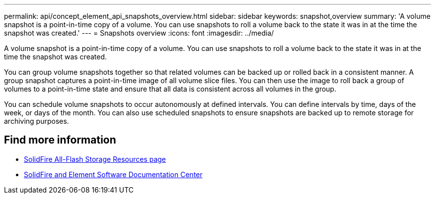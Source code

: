 ---
permalink: api/concept_element_api_snapshots_overview.html
sidebar: sidebar
keywords: snapshot,overview
summary: 'A volume snapshot is a point-in-time copy of a volume. You can use snapshots to roll a volume back to the state it was in at the time the snapshot was created.'
---
= Snapshots overview
:icons: font
:imagesdir: ../media/

[.lead]
A volume snapshot is a point-in-time copy of a volume. You can use snapshots to roll a volume back to the state it was in at the time the snapshot was created.

You can group volume snapshots together so that related volumes can be backed up or rolled back in a consistent manner. A group snapshot captures a point-in-time image of all volume slice files. You can then use the image to roll back a group of volumes to a point-in-time state and ensure that all data is consistent across all volumes in the group.

You can schedule volume snapshots to occur autonomously at defined intervals. You can define intervals by time, days of the week, or days of the month. You can also use scheduled snapshots to ensure snapshots are backed up to remote storage for archiving purposes.

== Find more information
* https://www.netapp.com/data-storage/solidfire/documentation/[SolidFire All-Flash Storage Resources page^]
* http://docs.netapp.com/sfe-122/index.jsp[SolidFire and Element Software Documentation Center^]
